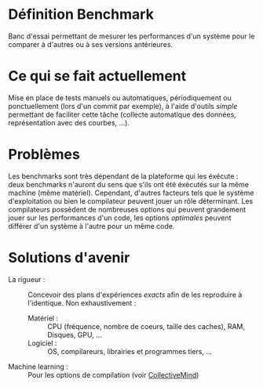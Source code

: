 * Définition Benchmark
  Banc d'essai permettant de mesurer les performances d'un système
  pour le comparer à d'autres ou à ses versions antérieures.

* Ce qui se fait actuellement
  Mise en place de tests manuels ou automatiques, périodiquement ou
  ponctuellement (lors d'un commit par exemple), à l'aide d'outils
  /simple/ permettant de faciliter cette tâche (collecte automatique des
  données, représentation avec des courbes, ...).

* Problèmes
  Les benchmarks sont très dépendant de la plateforme qui les
  éxécute : deux benchmarks n'auront du sens que s'ils ont été
  éxécutés sur la même machine (même matériel). Cependant, d'autres
  facteurs tels que le système d'exploitation ou bien le compilateur
  peuvent jouer un rôle déterminant. Les compilateurs possèdent de
  nombreuses options qui peuvent grandement jouer sur les performances
  d'un code, les options /optimales/ peuvent différer d'un système à
  l'autre pour un même code.

* Solutions d'avenir
  - La rigueur : :: Concevoir des plans d'expériences /exacts/ afin de
                    les reproduire à l'identique. Non exhaustivement :
    - Matériel : :: CPU (fréquence, nombre de coeurs, taille des
                    caches), RAM, Disques, GPU, ...
    - Logiciel : :: OS, compilareurs, librairies et programmes tiers,
                    ...
  - Machine learning : :: Pour les options de compilation (voir
                          [[https://github.com/FlorianPO/Performance-Regression-Testing/blob/master/CollectiveMind.org][CollectiveMind]])
